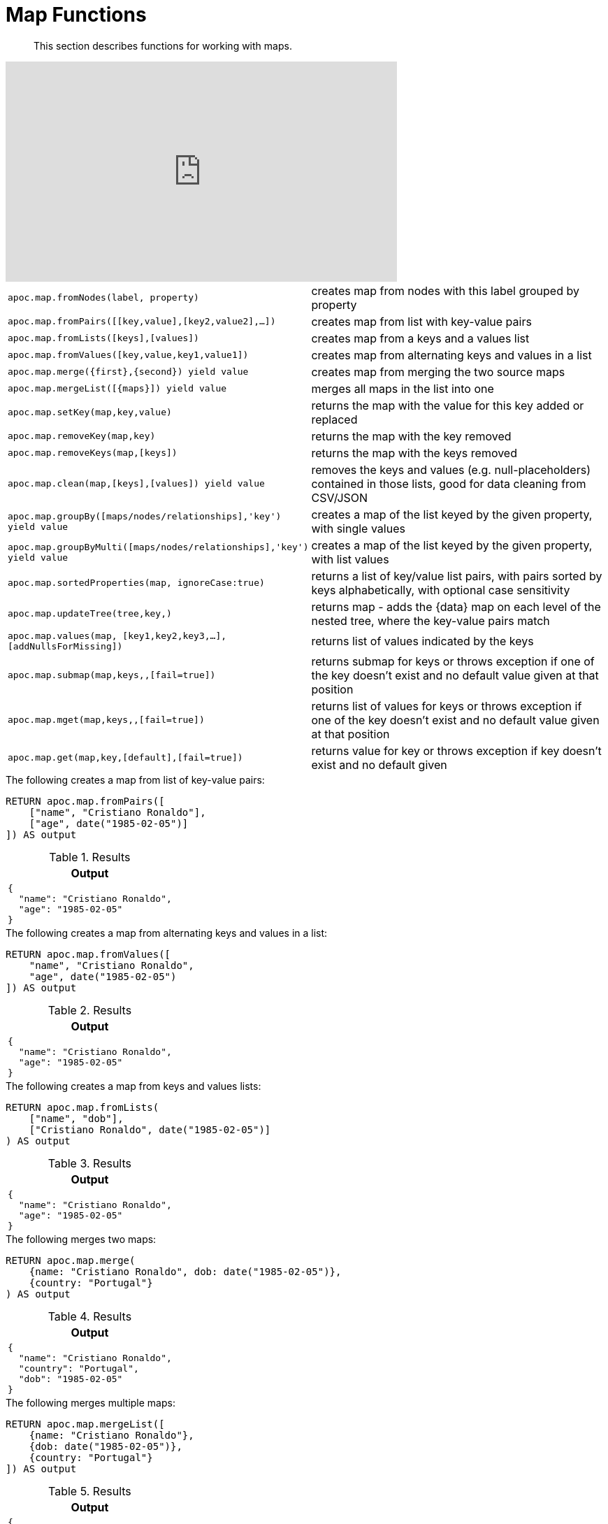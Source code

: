 [[map-functions]]
= Map Functions

[abstract]
--
This section describes functions for working with maps.
--

ifdef::backend-html5[]
++++
<iframe width="560" height="315" src="https://www.youtube.com/embed/_Qdhouvx-Qw" frameborder="0" allow="autoplay; encrypted-media" allowfullscreen></iframe>
++++
endif::[]

[cols="1m,5"]
|===
| apoc.map.fromNodes(label, property) | creates map from nodes with this label grouped by property
| apoc.map.fromPairs([[key,value],[key2,value2],...]) | creates map from list with key-value pairs
| apoc.map.fromLists([keys],[values]) | creates map from a keys and a values list
| apoc.map.fromValues([key,value,key1,value1]) | creates map from alternating keys and values in a list
| apoc.map.merge({first},{second}) yield value | creates map from merging the two source maps
| apoc.map.mergeList([{maps}]) yield value | merges all maps in the list into one
| apoc.map.setKey(map,key,value) | returns the map with the value for this key added or replaced
| apoc.map.removeKey(map,key) | returns the map with the key removed
| apoc.map.removeKeys(map,[keys]) | returns the map with the keys removed
| apoc.map.clean(map,[keys],[values]) yield value | removes the keys and values (e.g. null-placeholders) contained in those lists, good for data cleaning from CSV/JSON
| apoc.map.groupBy([maps/nodes/relationships],'key') yield value | creates a map of the list keyed by the given property, with single values
| apoc.map.groupByMulti([maps/nodes/relationships],'key') yield value | creates a map of the list keyed by the given property, with list values
| apoc.map.sortedProperties(map, ignoreCase:true) | returns a list of key/value list pairs, with pairs sorted by keys alphabetically, with optional case sensitivity
| apoc.map.updateTree(tree,key,[[value,{data}]]) | returns map - adds the {data} map on each level of the nested tree, where the key-value pairs match
| apoc.map.values(map, [key1,key2,key3,...],[addNullsForMissing]) | returns list of values indicated by the keys
| apoc.map.submap(map,keys,[[defaults]],[fail=true]) | returns submap for keys or throws exception if one of the key doesn't exist and no default value given at that position
| apoc.map.mget(map,keys,[[defaults]],[fail=true]) | returns list of values for keys or throws exception if one of the key doesn't exist and no default value given at that position
| apoc.map.get(map,key,[default],[fail=true]) | returns value for key or throws exception if key doesn't exist and no default given
|===


.The following creates a map from list of key-value pairs:
[source,cypher]
----
RETURN apoc.map.fromPairs([
    ["name", "Cristiano Ronaldo"],
    ["age", date("1985-02-05")]
]) AS output
----

.Results
[opts="header",cols="1"]
|===
| Output
a|
[source,json]
----
{
  "name": "Cristiano Ronaldo",
  "age": "1985-02-05"
}
----
|===

.The following creates a map from alternating keys and values in a list:
[source,cypher]
----
RETURN apoc.map.fromValues([
    "name", "Cristiano Ronaldo",
    "age", date("1985-02-05")
]) AS output
----

.Results
[opts="header",cols="1"]
|===
| Output
a|

[source,json]
----
{
  "name": "Cristiano Ronaldo",
  "age": "1985-02-05"
}
----
|===

.The following creates a map from keys and values lists:
[source,cypher]
----
RETURN apoc.map.fromLists(
    ["name", "dob"],
    ["Cristiano Ronaldo", date("1985-02-05")]
) AS output
----

.Results
[opts="header",cols="1"]
|===
| Output
a|

[source,json]
----
{
  "name": "Cristiano Ronaldo",
  "age": "1985-02-05"
}
----

|===


.The following merges two maps:
[source,cypher]
----
RETURN apoc.map.merge(
    {name: "Cristiano Ronaldo", dob: date("1985-02-05")},
    {country: "Portugal"}
) AS output
----

.Results
[opts="header",cols="1"]
|===
| Output
a|
[source,json]
----
{
  "name": "Cristiano Ronaldo",
  "country": "Portugal",
  "dob": "1985-02-05"
}
----
|===

.The following merges multiple maps:
[source,cypher]
----
RETURN apoc.map.mergeList([
    {name: "Cristiano Ronaldo"},
    {dob: date("1985-02-05")},
    {country: "Portugal"}
]) AS output
----

.Results
[opts="header",cols="1"]
|===
| Output
a|

[source,json]
----
{
  "name": "Cristiano Ronaldo",
  "country": "Portugal",
  "dob": "1985-02-05"
}
----
|===

.The following updates a key in a map:
[source,cypher]
----
RETURN apoc.map.setKey(
    {name:"Cristiano Ronaldo",country:"Portugal",dob:date("1985-02-05")},
    "dob",
    date("1986-02-06")
) AS output
----

.Results
[opts="header",cols="1"]
|===
| Output
a|
[source,json]
----
{
  "name": "Cristiano Ronaldo",
  "country": "Portugal",
  "dob": "1986-02-06"
}
----

|===

.The following removes a key from a map:
[source,cypher]
----
RETURN apoc.map.removeKey(
    {name:"Cristiano Ronaldo",country:"Portugal",dob:date("1985-02-05")},
    "dob"
) AS output
----

.Results
[opts="header",cols="1"]
|===
| Output
a|
[source,json]
----
{
  "name": "Cristiano Ronaldo",
  "country": "Portugal"
}
----
|===

.The following removes keys from a map:
[source,cypher]
----
RETURN apoc.map.removeKeys(
    {name:"Cristiano Ronaldo",country:"Portugal",dob:date("1985-02-05")},
    ["dob", "country"]
) AS output
----

.Results
[opts="header",cols="1"]
|===
| Output
a|

[source,json]
----
{
  "name": "Cristiano Ronaldo"
}
----
|===

.The following removes empty string values from a map:
[source,cypher]
----
RETURN apoc.map.clean({name: "Cristiano Ronaldo", club: ""}, [], [""]) AS output
----

.Results
[opts="header",cols="1"]
|===
| Output
a|
[source,json]
----
{
  "name": "Cristiano Ronaldo"
}
----
|===

.The following removes empty string values and the keys `dob` and `country` from a map:
[source,cypher]
----
RETURN apoc.map.clean(
    {name:"Cristiano Ronaldo",country:"Portugal",dob:date("1985-02-05"), club: ""},
    ["dob", "country"],
    [""]
) AS output
----

.Results
[opts="header",cols="1"]
|===
| Output
a|
[source,json]
----
{
  "name": "Cristiano Ronaldo"
}
----
|===

.The following returns a list of key/value list pairs with pairs sorted by key alphabetically:
[source,cypher]
----
WITH {name:"Cristiano Ronaldo",country:"Portugal",dob:date("1985-02-05")} AS map
RETURN apoc.map.sortedProperties(map) AS output
----

.Results
[opts="header",cols="1"]
|===
| Output
| [["country","Portugal"],["dob","1985-02-05"],["name","Cristiano Ronaldo"]]
|===


.The following creates a map keyed by `club`, with list values
[source,cypher]
----
RETURN apoc.map.groupByMulti([
	{name: "Cristiano Ronaldo", club: "Juventus"},
    {name: "Lionel Messi", club: "Barcelona"},
    {name: "Aaron Ramsey", club: "Juventus"},
    {name: "Luiz Suarez", club: "Barcelona"}
], "club") AS output
----

.Results
[opts="header",cols="a"]
|===
| Output
|
[source,json]
----
{
    "Juventus": [
      {
        "name": "Cristiano Ronaldo",
        "club": "Juventus"
      },
      {
        "name": "Aaron Ramsey",
        "club": "Juventus"
      }
    ],
    "Barcelona": [
      {
        "name": "Lionel Messi",
        "club": "Barcelona"
      },
      {
        "name": "Luiz Suarez",
        "club": "Barcelona"
      }
    ]
  }
----
|===

.The following returns a list of values for keys `name` and `country`, and a `null` value for missing key `missingKey`:
[source,cypher]
----
WITH {name:"Cristiano Ronaldo",country:"Portugal",dob:date("1985-02-05")} AS map
RETURN apoc.map.values(map, ["name", "country", "missingKey"], true) AS output
----

.Results
[opts="header"]
|===
| Output
| ["Cristiano Ronaldo","Portugal",null]
|===

.The following throws an exception when attempting to look up missing key `missingKey` with no default value:
[source,cypher]
----
WITH {name:"Cristiano Ronaldo",country:"Portugal",dob:date("1985-02-05")} AS map
RETURN apoc.map.get(map, "missingKey") AS output
----

.Results
[opts="header"]
|===
| Output
| Neo.ClientError.Procedure.ProcedureCallFailed: Failed to invoke function `apoc.map.get`: Caused by: java.lang.IllegalArgumentException: Key missingKey is not of one of the existing keys [country, dob, name]
|===

.The following returns default value `defaultValue` when attempting to look up missing key `missingKey`:
[source,cypher]
----
WITH {name:"Cristiano Ronaldo", country:"Portugal", dob:date("1985-02-05")} AS map
RETURN apoc.map.get(map, "missingKey", "defaultValue") AS output
----

.Results
[opts="header"]
|===
| Output
| "defaultValue"
|===

.The following returns a list of values for keys `name` and `country`:
[source,cypher]
----
WITH {name:"Cristiano Ronaldo",country:"Portugal",dob:date("1985-02-05")} AS map
RETURN apoc.map.mget(map, ["name", "country"]) AS output
----

.Results
[opts="header"]
|===
| Output
| ["Cristiano Ronaldo", "Portugal"]
|===

.The following returns a list of values for keys `name` and `country`, and default value `defaultValue` for missing key `missingKey`:
[source,cypher]
----
WITH {name:"Cristiano Ronaldo",country:"Portugal",dob:date("1985-02-05")} AS map
RETURN apoc.map.mget(
    map,
    ["name", "country", "missingKey"],
    [null, null, "defaultValue"]
) AS output
----

.Results
[opts="header"]
|===
| Output
| ["Cristiano Ronaldo", "Portugal", "defaultValue"]
|===
